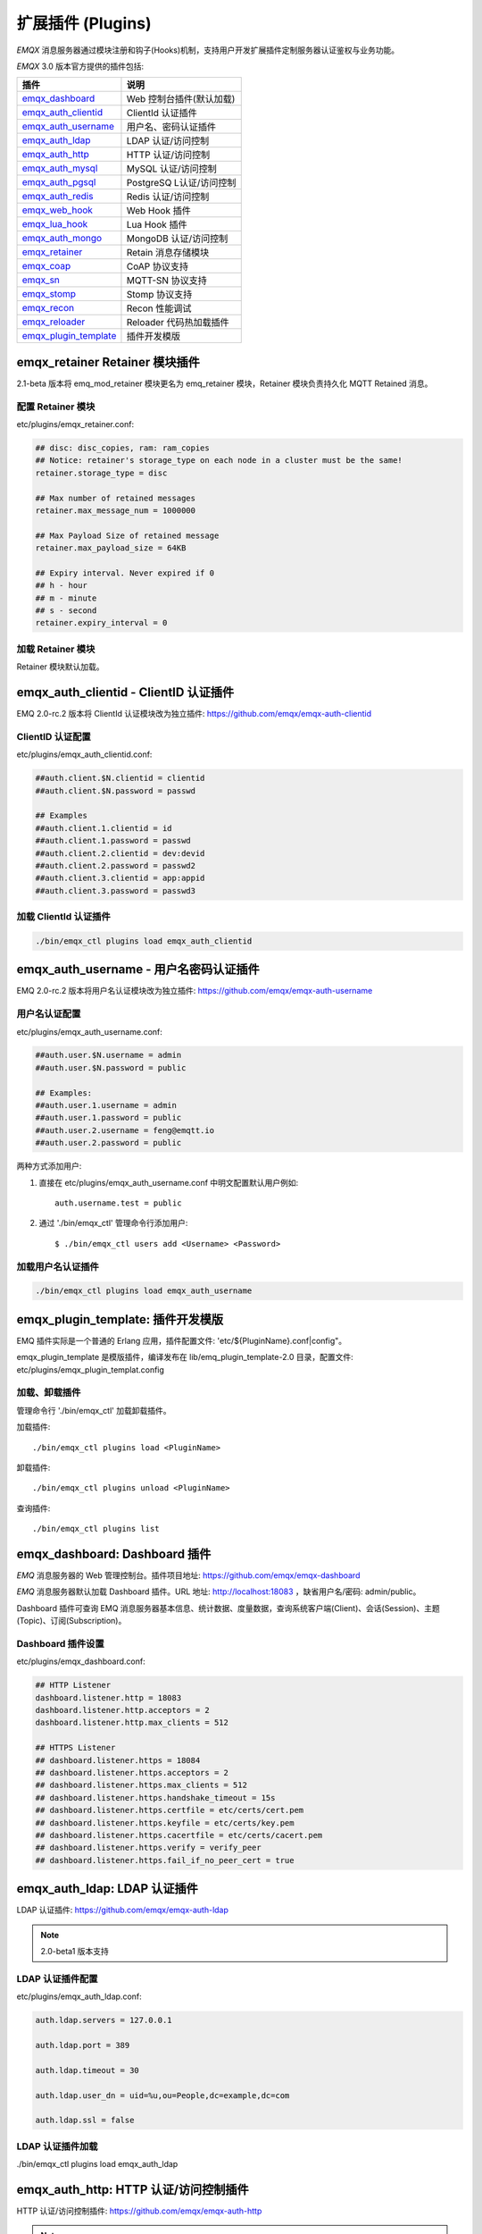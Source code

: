 
.. _plugins:

==================
扩展插件 (Plugins)
==================

*EMQX* 消息服务器通过模块注册和钩子(Hooks)机制，支持用户开发扩展插件定制服务器认证鉴权与业务功能。

*EMQX* 3.0 版本官方提供的插件包括:

+---------------------------+---------------------------+
| 插件                      | 说明                      |
+===========================+===========================+
| `emqx_dashboard`_         | Web 控制台插件(默认加载)  |
+---------------------------+---------------------------+
| `emqx_auth_clientid`_     | ClientId 认证插件         |
+---------------------------+---------------------------+
| `emqx_auth_username`_     | 用户名、密码认证插件      |
+---------------------------+---------------------------+
| `emqx_auth_ldap`_         | LDAP 认证/访问控制        |
+---------------------------+---------------------------+
| `emqx_auth_http`_         | HTTP 认证/访问控制        |
+---------------------------+---------------------------+
| `emqx_auth_mysql`_        | MySQL 认证/访问控制       |
+---------------------------+---------------------------+
| `emqx_auth_pgsql`_        | PostgreSQ L认证/访问控制  |
+---------------------------+---------------------------+
| `emqx_auth_redis`_        | Redis 认证/访问控制       |
+---------------------------+---------------------------+
| `emqx_web_hook`_          | Web Hook 插件             |
+---------------------------+---------------------------+
| `emqx_lua_hook`_          | Lua Hook 插件             |
+---------------------------+---------------------------+
| `emqx_auth_mongo`_        | MongoDB 认证/访问控制     |
+---------------------------+---------------------------+
| `emqx_retainer`_          | Retain 消息存储模块       |
+---------------------------+---------------------------+
| `emqx_coap`_              | CoAP 协议支持             |
+---------------------------+---------------------------+
| `emqx_sn`_                | MQTT-SN 协议支持          |
+---------------------------+---------------------------+
| `emqx_stomp`_             | Stomp 协议支持            |
+---------------------------+---------------------------+
| `emqx_recon`_             | Recon 性能调试            |
+---------------------------+---------------------------+
| `emqx_reloader`_          | Reloader 代码热加载插件   |
+---------------------------+---------------------------+
| `emqx_plugin_template`_   | 插件开发模版              |
+---------------------------+---------------------------+

------------------------------
emqx_retainer Retainer 模块插件
------------------------------

2.1-beta 版本将 emq_mod_retainer 模块更名为 emq_retainer 模块，Retainer 模块负责持久化 MQTT Retained 消息。

配置 Retainer 模块
------------------

etc/plugins/emqx_retainer.conf:

.. code-block:: properties

    ## disc: disc_copies, ram: ram_copies
    ## Notice: retainer's storage_type on each node in a cluster must be the same!
    retainer.storage_type = disc

    ## Max number of retained messages
    retainer.max_message_num = 1000000

    ## Max Payload Size of retained message
    retainer.max_payload_size = 64KB

    ## Expiry interval. Never expired if 0
    ## h - hour
    ## m - minute
    ## s - second
    retainer.expiry_interval = 0

加载 Retainer 模块
------------------

Retainer 模块默认加载。

-------------------------------------
emqx_auth_clientid - ClientID 认证插件
-------------------------------------

EMQ 2.0-rc.2 版本将 ClientId 认证模块改为独立插件: https://github.com/emqx/emqx-auth-clientid

ClientID 认证配置
-----------------

etc/plugins/emqx_auth_clientid.conf:

.. code-block:: properties

    ##auth.client.$N.clientid = clientid
    ##auth.client.$N.password = passwd

    ## Examples
    ##auth.client.1.clientid = id
    ##auth.client.1.password = passwd
    ##auth.client.2.clientid = dev:devid
    ##auth.client.2.password = passwd2
    ##auth.client.3.clientid = app:appid
    ##auth.client.3.password = passwd3

加载 ClientId 认证插件
----------------------

.. code-block:: bash

    ./bin/emqx_ctl plugins load emqx_auth_clientid

-------------------------------------
emqx_auth_username - 用户名密码认证插件
-------------------------------------

EMQ 2.0-rc.2 版本将用户名认证模块改为独立插件: https://github.com/emqx/emqx-auth-username

用户名认证配置
--------------

etc/plugins/emqx_auth_username.conf:

.. code-block:: properties

    ##auth.user.$N.username = admin
    ##auth.user.$N.password = public

    ## Examples:
    ##auth.user.1.username = admin
    ##auth.user.1.password = public
    ##auth.user.2.username = feng@emqtt.io
    ##auth.user.2.password = public

两种方式添加用户:

1. 直接在 etc/plugins/emqx_auth_username.conf 中明文配置默认用户例如::

    auth.username.test = public

2. 通过 './bin/emqx_ctl' 管理命令行添加用户::

   $ ./bin/emqx_ctl users add <Username> <Password>

加载用户名认证插件
------------------

.. code-block:: bash

    ./bin/emqx_ctl plugins load emqx_auth_username

---------------------------------
emqx_plugin_template: 插件开发模版
---------------------------------

EMQ 插件实际是一个普通的 Erlang 应用，插件配置文件: 'etc/${PluginName}.conf|config"。

emqx_plugin_template 是模版插件，编译发布在 lib/emq_plugin_template-2.0 目录，配置文件: etc/plugins/emqx_plugin_templat.config

加载、卸载插件
--------------

管理命令行 './bin/emqx_ctl' 加载卸载插件。

加载插件::

    ./bin/emqx_ctl plugins load <PluginName>

卸载插件::

    ./bin/emqx_ctl plugins unload <PluginName>

查询插件::

    ./bin/emqx_ctl plugins list

-----------------------------
emqx_dashboard: Dashboard 插件
-----------------------------

*EMQ* 消息服务器的 Web 管理控制台。插件项目地址: https://github.com/emqx/emqx-dashboard

*EMQ* 消息服务器默认加载 Dashboard 插件。URL 地址: http://localhost:18083 ，缺省用户名/密码: admin/public。

Dashboard 插件可查询 EMQ 消息服务器基本信息、统计数据、度量数据，查询系统客户端(Client)、会话(Session)、主题(Topic)、订阅(Subscription)。

.. image:: ./_static/images/dashboard.png

Dashboard 插件设置
------------------

etc/plugins/emqx_dashboard.conf:

.. code-block:: properties

    ## HTTP Listener
    dashboard.listener.http = 18083
    dashboard.listener.http.acceptors = 2
    dashboard.listener.http.max_clients = 512

    ## HTTPS Listener
    ## dashboard.listener.https = 18084
    ## dashboard.listener.https.acceptors = 2
    ## dashboard.listener.https.max_clients = 512
    ## dashboard.listener.https.handshake_timeout = 15s
    ## dashboard.listener.https.certfile = etc/certs/cert.pem
    ## dashboard.listener.https.keyfile = etc/certs/key.pem
    ## dashboard.listener.https.cacertfile = etc/certs/cacert.pem
    ## dashboard.listener.https.verify = verify_peer
    ## dashboard.listener.https.fail_if_no_peer_cert = true

----------------------------
emqx_auth_ldap: LDAP 认证插件
----------------------------

LDAP 认证插件: https://github.com/emqx/emqx-auth-ldap

.. NOTE:: 2.0-beta1 版本支持

LDAP 认证插件配置
-----------------

etc/plugins/emqx_auth_ldap.conf:

.. code-block:: properties

    auth.ldap.servers = 127.0.0.1

    auth.ldap.port = 389

    auth.ldap.timeout = 30

    auth.ldap.user_dn = uid=%u,ou=People,dc=example,dc=com

    auth.ldap.ssl = false

LDAP 认证插件加载
-----------------

./bin/emqx_ctl plugins load emqx_auth_ldap

-------------------------------------
emqx_auth_http: HTTP 认证/访问控制插件
-------------------------------------

HTTP 认证/访问控制插件: https://github.com/emqx/emqx-auth-http

.. NOTE:: 1.1版本支持

HTTP 认证插件配置
-----------------

etc/plugins/emqx_auth_http.conf:

.. code-block:: properties

    ## Variables: %u = username, %c = clientid, %a = ipaddress, %P = password, %t = topic

    auth.http.auth_req = http://127.0.0.1:8080/mqtt/auth
    auth.http.auth_req.method = post
    auth.http.auth_req.params = clientid=%c,username=%u,password=%P

    auth.http.super_req = http://127.0.0.1:8080/mqtt/superuser
    auth.http.super_req.method = post
    auth.http.super_req.params = clientid=%c,username=%u

    ## 'access' parameter: sub = 1, pub = 2
    auth.http.acl_req = http://127.0.0.1:8080/mqtt/acl
    auth.http.acl_req.method = get
    auth.http.acl_req.params = access=%A,username=%u,clientid=%c,ipaddr=%a,topic=%t

HTTP 认证/鉴权 API
------------------

认证/ACL 成功，API 返回200

认证/ACL 失败，API 返回4xx

加载 HTTP 认证插件
------------------

./bin/emqx_ctl plugins load emqx_auth_http

---------------------------------------
emqx_auth_mysql: MySQL 认证/访问控制插件
---------------------------------------

MySQL 认证/访问控制插件，基于 MySQL 库表认证鉴权: https://github.com/emqx/emqx-auth-mysql

MQTT 用户表
-----------

.. code-block:: sql

    CREATE TABLE `mqtt_user` (
      `id` int(11) unsigned NOT NULL AUTO_INCREMENT,
      `username` varchar(100) DEFAULT NULL,
      `password` varchar(100) DEFAULT NULL,
      `salt` varchar(35) DEFAULT NULL,
      `is_superuser` tinyint(1) DEFAULT 0,
      `created` datetime DEFAULT NULL,
      PRIMARY KEY (`id`),
      UNIQUE KEY `mqtt_username` (`username`)
    ) ENGINE=MyISAM DEFAULT CHARSET=utf8;

.. NOTE:: MySQL 插件可使用系统自有的用户表，通过 'authquery' 配置查询语句。

MQTT 访问控制表
---------------

.. code-block:: sql

    CREATE TABLE `mqtt_acl` (
      `id` int(11) unsigned NOT NULL AUTO_INCREMENT,
      `allow` int(1) DEFAULT NULL COMMENT '0: deny, 1: allow',
      `ipaddr` varchar(60) DEFAULT NULL COMMENT 'IpAddress',
      `username` varchar(100) DEFAULT NULL COMMENT 'Username',
      `clientid` varchar(100) DEFAULT NULL COMMENT 'ClientId',
      `access` int(2) NOT NULL COMMENT '1: subscribe, 2: publish, 3: pubsub',
      `topic` varchar(100) NOT NULL DEFAULT '' COMMENT 'Topic Filter',
      PRIMARY KEY (`id`)
    ) ENGINE=InnoDB DEFAULT CHARSET=utf8;

    INSERT INTO `mqtt_acl` (`id`, `allow`, `ipaddr`, `username`, `clientid`, `access`, `topic`)
    VALUES
        (1,1,NULL,'$all',NULL,2,'#'),
        (2,0,NULL,'$all',NULL,1,'$SYS/#'),
        (3,0,NULL,'$all',NULL,1,'eq #'),
        (5,1,'127.0.0.1',NULL,NULL,2,'$SYS/#'),
        (6,1,'127.0.0.1',NULL,NULL,2,'#'),
        (7,1,NULL,'dashboard',NULL,1,'$SYS/#');

配置 MySQL 认证鉴权插件
-----------------------

etc/plugins/emqx_auth_mysql.conf:

.. code-block:: properties

    ## Mysql Server
    auth.mysql.server = 127.0.0.1:3306

    ## Mysql Pool Size
    auth.mysql.pool = 8

    ## Mysql Username
    ## auth.mysql.username =

    ## Mysql Password
    ## auth.mysql.password =

    ## Mysql Database
    auth.mysql.database = mqtt

    ## Variables: %u = username, %c = clientid

    ## Authentication Query: select password only
    auth.mysql.auth_query = select password from mqtt_user where username = '%u' limit 1

    ## Password hash: plain, md5, sha, sha256, pbkdf2
    auth.mysql.password_hash = sha256

    ## %% Superuser Query
    auth.mysql.super_query = select is_superuser from mqtt_user where username = '%u' limit 1

    ## ACL Query Command
    auth.mysql.acl_query = select allow, ipaddr, username, clientid, access, topic from mqtt_acl where ipaddr = '%a' or username = '%u' or username = '$all' or clientid = '%c'

加载 MySQL 认证鉴权插件
-----------------------

./bin/emqx_ctl plugins load emqx_auth_mysql

-----------------------------------------
emqx_auth_pgsql: Postgre 认证/访问控制插件
-----------------------------------------

Postgre 认证/访问控制插件，基于 PostgreSQL 库表认证鉴权: https://github.com/emqx/emqx-auth-pgsql

Postgre MQTT 用户表
-------------------

.. code-block:: sql

    CREATE TABLE mqtt_user (
      id SERIAL primary key,
      is_superuser boolean,
      username character varying(100),
      password character varying(100),
      salt character varying(40)
    );

Postgre MQTT 访问控制表
-----------------------

.. code-block:: sql

    CREATE TABLE mqtt_acl (
      id SERIAL primary key,
      allow integer,
      ipaddr character varying(60),
      username character varying(100),
      clientid character varying(100),
      access  integer,
      topic character varying(100)
    );

    INSERT INTO mqtt_acl (id, allow, ipaddr, username, clientid, access, topic)
    VALUES
        (1,1,NULL,'$all',NULL,2,'#'),
        (2,0,NULL,'$all',NULL,1,'$SYS/#'),
        (3,0,NULL,'$all',NULL,1,'eq #'),
        (5,1,'127.0.0.1',NULL,NULL,2,'$SYS/#'),
        (6,1,'127.0.0.1',NULL,NULL,2,'#'),
        (7,1,NULL,'dashboard',NULL,1,'$SYS/#');

配置 Postgre 认证鉴权插件
-------------------------

etc/plugins/emqx_auth_pgsql.conf:

.. code-block:: properties

    ## Postgre Server
    auth.pgsql.server = 127.0.0.1:5432

    auth.pgsql.pool = 8

    auth.pgsql.username = root

    #auth.pgsql.password =

    auth.pgsql.database = mqtt

    auth.pgsql.encoding = utf8

    auth.pgsql.ssl = false

    ## Variables: %u = username, %c = clientid, %a = ipaddress

    ## Authentication Query: select password only
    auth.pgsql.auth_query = select password from mqtt_user where username = '%u' limit 1

    ## Password hash: plain, md5, sha, sha256, pbkdf2
    auth.pgsql.password_hash = sha256

    ## sha256 with salt prefix
    ## auth.pgsql.password_hash = salt sha256

    ## sha256 with salt suffix
    ## auth.pgsql.password_hash = sha256 salt

    ## Superuser Query
    auth.pgsql.super_query = select is_superuser from mqtt_user where username = '%u' limit 1

    ## ACL Query. Comment this query, the acl will be disabled.
    auth.pgsql.acl_query = select allow, ipaddr, username, clientid, access, topic from mqtt_acl where ipaddr = '%a' or username = '%u' or username = '$all' or clientid = '%c'

加载 Postgre 认证鉴权插件
-------------------------

.. code-block:: bash

    ./bin/emqx_ctl plugins load emqx_auth_pgsql

---------------------------------------
emqx_auth_redis: Redis 认证/访问控制插件
---------------------------------------

基于 Redis 认证/访问控制: https://github.com/emqx/emqx-auth-redis

配置 Redis 认证鉴权插件
-----------------------

etc/plugins/emqx_auth_redis.conf:

.. code-block:: properties

    ## Redis Server
    auth.redis.server = 127.0.0.1:6379

    ## Redis Pool Size
    auth.redis.pool = 8

    ## Redis Database
    auth.redis.database = 0

    ## Redis Password
    ## auth.redis.password =

    ## Variables: %u = username, %c = clientid

    ## Authentication Query Command
    auth.redis.auth_cmd = HGET mqtt_user:%u password

    ## Password hash: plain, md5, sha, sha256, pbkdf2
    auth.redis.password_hash = sha256

    ## Superuser Query Command
    auth.redis.super_cmd = HGET mqtt_user:%u is_superuser

    ## ACL Query Command
    auth.redis.acl_cmd = HGETALL mqtt_acl:%u

Redis 用户 Hash
---------------

默认基于用户 Hash 认证::

    HSET mqtt_user:<username> is_superuser 1
    HSET mqtt_user:<username> password "passwd"

Redis ACL 规则 Hash
-------------------

默认采用 Hash 存储 ACL 规则::

    HSET mqtt_acl:<username> topic1 1
    HSET mqtt_acl:<username> topic2 2
    HSET mqtt_acl:<username> topic3 3

.. NOTE:: 1: subscribe, 2: publish, 3: pubsub

Redis 订阅 Hash
----------------

插件还支持 Redis 中创建 MQTT 订阅。当 MQTT 客户端连接成功，会自动从 Redis 加载订阅::

    HSET mqtt_sub:<username> topic1 0
    HSET mqtt_sub:<username> topic2 1
    HSET mqtt_sub:<username> topic3 2

.. WARNING:: 2.0-rc.2 版本已将订阅加载迁移至 EMQX 产品的emqx_backend_redis插件。

加载 Redis 认证鉴权插件
-----------------------

.. code-block:: bash

    ./bin/emqx_ctl plugins load emqx_auth_redis

-----------------------------------------
emqx_auth_mongo: MongoDB 认证/访问控制插件
-----------------------------------------

基于 MongoDB 认证/访问控制: https://github.com/emqx/emqx-auth-mongo

配置 MongoDB 认证鉴权插件
-------------------------

etc/plugins/emqx_auth_mongo.conf:

.. code-block:: properties

    ## Mongo Server
    auth.mongo.server = 127.0.0.1:27017

    ## Mongo Pool Size
    auth.mongo.pool = 8

    ## Mongo User
    ## auth.mongo.user =

    ## Mongo Password
    ## auth.mongo.password =

    ## Mongo Database
    auth.mongo.database = mqtt

    ## auth_query
    auth.mongo.auth_query.collection = mqtt_user

    auth.mongo.auth_query.password_field = password

    auth.mongo.auth_query.password_hash = sha256

    auth.mongo.auth_query.selector = username=%u

    ## super_query
    auth.mongo.super_query.collection = mqtt_user

    auth.mongo.super_query.super_field = is_superuser

    auth.mongo.super_query.selector = username=%u

    ## acl_query
    auth.mongo.acl_query.collection = mqtt_user

    auth.mongo.acl_query.selector = username=%u

MongoDB 数据库
--------------

.. code-block:: mongodb

    use mqtt
    db.createCollection("mqtt_user")
    db.createCollection("mqtt_acl")
    db.mqtt_user.ensureIndex({"username":1})

.. NOTE:: 数据库、集合名称可自定义

MongoDB 用户集合(User Collection)
---------------------------------

.. code-block:: javascript

    {
        username: "user",
        password: "password hash",
        is_superuser: boolean (true, false),
        created: "datetime"
    }

示例::

    db.mqtt_user.insert({username: "test", password: "password hash", is_superuser: false})
    db.mqtt_user:insert({username: "root", is_superuser: true})

MongoDB ACL 集合(ACL Collection)
--------------------------------

.. code-block:: javascript

    {
        username: "username",
        clientid: "clientid",
        publish: ["topic1", "topic2", ...],
        subscribe: ["subtop1", "subtop2", ...],
        pubsub: ["topic/#", "topic1", ...]
    }

示例::

    db.mqtt_acl.insert({username: "test", publish: ["t/1", "t/2"], subscribe: ["user/%u", "client/%c"]})
    db.mqtt_acl.insert({username: "admin", pubsub: ["#"]})

加载 Mognodb 认证插件
---------------------

.. code-block:: bash

    ./bin/emqx_ctl plugins load emqx_auth_mongo

-----------------------
emqx_coap: CoAP 协议插件
-----------------------

CoAP 协议插件，支持 RFC 7252 规范。

配置 CoAP 协议插件
------------------

.. code-block:: properties

    coap.server = 5683

    coap.prefix.mqtt = mqtt

    coap.handler.mqtt = emq_coap_gateway

加载 CoAP 协议插件
------------------

.. code:: bash

    ./bin/emqx_ctl plugins load emqx_coap

libcoap 客户端
--------------

.. code:: bash

    yum install libcoap

    % coap client publish message
    coap-client -m post -e "qos=0&retain=0&message=payload&topic=hello" coap://localhost/mqtt

-------------------------
emqx_sn: MQTT-SN 协议插件
-------------------------

MQTT-SN 协议插件，支持 MQTT-SN 网关模式。

配置 MQTT-SN 协议插件
---------------------

.. NOTE:: 默认 MQTT-SN 协议 UDP 端口: 1884

etc/plugins/emqx_sn.conf:

.. code-block:: properties

    mqtt.sn.port = 1884

加载 MQTT-SN 协议插件
---------------------

.. code::

    ./bin/emqx_ctl plugins load emqx_sn

--------------------------
emqx_stomp: Stomp 协议插件
--------------------------

Stomp 协议插件。支持 STOMP 1.0/1.1/1.2 协议客户端连接 EMQ，发布订阅 MQTT 消息。

配置插件
--------

.. NOTE:: Stomp 协议端口: 61613

etc/plugins/emqx_stomp.conf:

.. code-block:: properties

    stomp.default_user.login = guest

    stomp.default_user.passcode = guest

    stomp.allow_anonymous = true

    stomp.frame.max_headers = 10

    stomp.frame.max_header_length = 1024

    stomp.frame.max_body_length = 8192

    stomp.listener = 61613

    stomp.listener.acceptors = 4

    stomp.listener.max_clients = 512

加载 Stomp 插件
---------------

.. code:: bash

    ./bin/emqx_ctl plugins load emqx_stomp


-----------------------------
emqx_recon: Recon 性能调试插件
-----------------------------

emqx_recon 插件集成 recon 性能调测库，'./bin/emqx_ctl' 命令行注册 recon 命令。

配置 Recon 插件
---------------

etc/plugins/emqx_recon.conf:

.. code-block:: properties

    %% Garbage Collection: 10 minutes
    recon.gc_interval = 600

加载 Recon 插件
---------------

.. code-block:: bash

    ./bin/emqx_ctl plugins load emqx_recon

recon 插件命令
---------------

.. code-block:: bash

    ./bin/emqx_ctl recon

    recon memory                 #recon_alloc:memory/2
    recon allocated              #recon_alloc:memory(allocated_types, current|max)
    recon bin_leak               #recon:bin_leak(100)
    recon node_stats             #recon:node_stats(10, 1000)
    recon remote_load Mod        #recon:remote_load(Mod)

----------------------------
emqx_reloader: 代码热加载插件
----------------------------

用于开发调试的代码热升级插件。加载该插件后，EMQ 会自动热升级更新代码。

.. NOTE:: 产品部署环境不建议使用该插件

配置 Reloader 插件
------------------

etc/plugins/emqx_reloader.conf:

.. code-block:: properties

    reloader.interval = 60

    reloader.logfile = log/reloader.log

加载 Reloader 插件
------------------

.. code-block:: bash

    ./bin/emqx_ctl plugins load emqx_reloader

Reloader 插件命令
-----------------

.. code-block:: bash

    ./bin/emqx_ctl reload

    reload <Module>             # Reload a Module

----------------
EMQ 3.0 插件开发
----------------

创建插件项目
------------

参考 `emqx_plugin_template`_ 插件模版创建新的插件项目。

注册认证/访问控制模块
---------------------

认证演示模块 - emq_auth_demo.erl

.. code-block:: erlang

    -module(emq_auth_demo).

    -behaviour(emqttd_auth_mod).

    -include_lib("emqttd/include/emqttd.hrl").

    -export([init/1, check/3, description/0]).

    init(Opts) -> {ok, Opts}.

    check(#mqtt_client{client_id = ClientId, username = Username}, Password, _Opts) ->
        io:format("Auth Demo: clientId=~p, username=~p, password=~p~n",
                  [ClientId, Username, Password]),
        ok.

    description() -> "Demo Auth Module".

访问控制演示模块 - emqttd_acl_demo.erl

.. code-block:: erlang

    -module(emq_acl_demo).

    -include_lib("emqttd/include/emqttd.hrl").

    %% ACL callbacks
    -export([init/1, check_acl/2, reload_acl/1, description/0]).

    init(Opts) ->
        {ok, Opts}.

    check_acl({Client, PubSub, Topic}, Opts) ->
        io:format("ACL Demo: ~p ~p ~p~n", [Client, PubSub, Topic]),
        allow.

    reload_acl(_Opts) ->
        ok.

    description() -> "ACL Module Demo".

注册认证、访问控制模块 - emq_plugin_template_app.erl

.. code-block:: erlang

    ok = emqttd_access_control:register_mod(auth, emq_auth_demo, []),
    ok = emqttd_access_control:register_mod(acl, emq_acl_demo, []),

注册扩展钩子(Hooks)
--------------------

通过钩子(Hook)处理客户端上下线、主题订阅、消息收发。

emq_plugin_template.erl::

    %% Called when the plugin application start
    load(Env) ->
        emqttd:hook('client.connected', fun ?MODULE:on_client_connected/3, [Env]),
        emqttd:hook('client.disconnected', fun ?MODULE:on_client_disconnected/3, [Env]),
        emqttd:hook('client.subscribe', fun ?MODULE:on_client_subscribe/4, [Env]),
        emqttd:hook('client.unsubscribe', fun ?MODULE:on_client_unsubscribe/4, [Env]),
        emqttd:hook('session.subscribed', fun ?MODULE:on_session_subscribed/4, [Env]),
        emqttd:hook('session.unsubscribed', fun ?MODULE:on_session_unsubscribe/4, [Env]),
        emqttd:hook('message.publish', fun ?MODULE:on_message_publish/2, [Env]),
        emqttd:hook('message.delivered', fun ?MODULE:on_message_delivered/4, [Env]),
        emqttd:hook('message.acked', fun ?MODULE:on_message_acked/4, [Env]).

扩展钩子(Hook):

+------------------------+----------------------------------+
| 钩子                   | 说明                             |
+========================+==================================+
| client.connected       | 客户端上线                       |
+------------------------+----------------------------------+
| client.subscribe       | 客户端订阅主题前                 |
+------------------------+----------------------------------+
| session.subscribed     | 客户端订阅主题后                 |
+------------------------+----------------------------------+
| client.unsubscribe     | 客户端取消订阅主题               |
+------------------------+----------------------------------+
| session.unsubscribed   | 客户端取消订阅主题后             |
+------------------------+----------------------------------+
| message.publish        | MQTT 消息发布                    |
+------------------------+----------------------------------+
| message.delivered      | MQTT 消息送达                    |
+------------------------+----------------------------------+
| message.acked          | MQTT 消息回执                    |
+------------------------+----------------------------------+
| client.disconnected    | 客户端连接断开                   |
+------------------------+----------------------------------+

注册扩展命令行
--------------

扩展命令行演示模块 - emq_cli_demo.erl

.. code-block:: erlang

    -module(emq_cli_demo).

    -include_lib("emqttd/include/emqttd_cli.hrl").

    -export([cmd/1]).

    cmd(["arg1", "arg2"]) ->
        ?PRINT_MSG("ok");

    cmd(_) ->
        ?USAGE([{"cmd arg1 arg2",  "cmd demo"}]).

注册命令行模块 - emq_plugin_template_app.erl

.. code-block:: erlang

    emqx_ctl:register_cmd(cmd, {emq_cli_demo, cmd}, []).

插件加载后，'./bin/emqx_ctl'新增命令行::

    ./bin/emqx_ctl cmd arg1 arg2

插件配置文件
------------

插件自带配置文件放置在 etc/${plugin_name}.conf|config，EMQ 支持两种插件配置格式:

1. ${plugin_name}.config，Erlang 原生配置文件格式:

.. code-block:: erlang

    [
      {plugin_name, [
        {key, value}
      ]}
    ].

2. ${plugin_name}.conf, sysctl 的 `k = v` 通用格式:

.. code-block:: properties

    plugin_name.key = value

.. NOTE:: `k = v` 格式配置需要插件开发者创建 priv/plugin_name.schema 映射文件。

编译发布插件
------------

1. clone emqx-relx 项目:

.. code-block:: bash

    git clone https://github.com/emqx/emqx-rel.git

2. Makefile 增加 `DEPS`:

.. code-block:: makefile

    DEPS += plugin_name
    dep_plugin_name = git url_of_plugin

3. relx.config 中 release 段落添加:

.. code-block:: erlang

    {plugin_name, load},

.. _emqx_dashboard:        https://github.com/emqx/emqx-dashboard
.. _emqx_retainer:         https://github.com/emqx/emqx-retainer
.. _emqx_auth_clientid:    https://github.com/emqx/emqx-auth-clientid
.. _emqx_auth_username:    https://github.com/emqx/emqx-auth-username
.. _emqx_auth_ldap:        https://github.com/emqx/emqx-auth-ldap
.. _emqx_auth_http:        https://github.com/emqx/emqx-auth-http
.. _emqx_auth_mysql:       https://github.com/emqx/emqx-auth-mysql
.. _emqx_auth_pgsql:       https://github.com/emqx/emqx-auth-pgsql
.. _emqx_auth_redis:       https://github.com/emqx/emqx-auth-redis
.. _emqx_auth_mongo:       https://github.com/emqx/emqx-auth-mongo
.. _emqx_web_hook:         https://github.com/emqx/emqx-web-hook
.. _emqx_lua_hook:         https://github.com/emqx/emqx-lua-hook
.. _emqx_sn:               https://github.com/emqx/emqx-sn
.. _emqx_coap:             https://github.com/emqx/emqx-coap
.. _emqx_stomp:            https://github.com/emqx/emqx-stomp
.. _emqx_recon:            https://github.com/emqx/emqx-recon
.. _emqx_reloader:         https://github.com/emqx/emqx-reloader
.. _emqx_plugin_template:  https://github.com/emqx/emqx-plugin-template
.. _recon:                http://ferd.github.io/recon/
